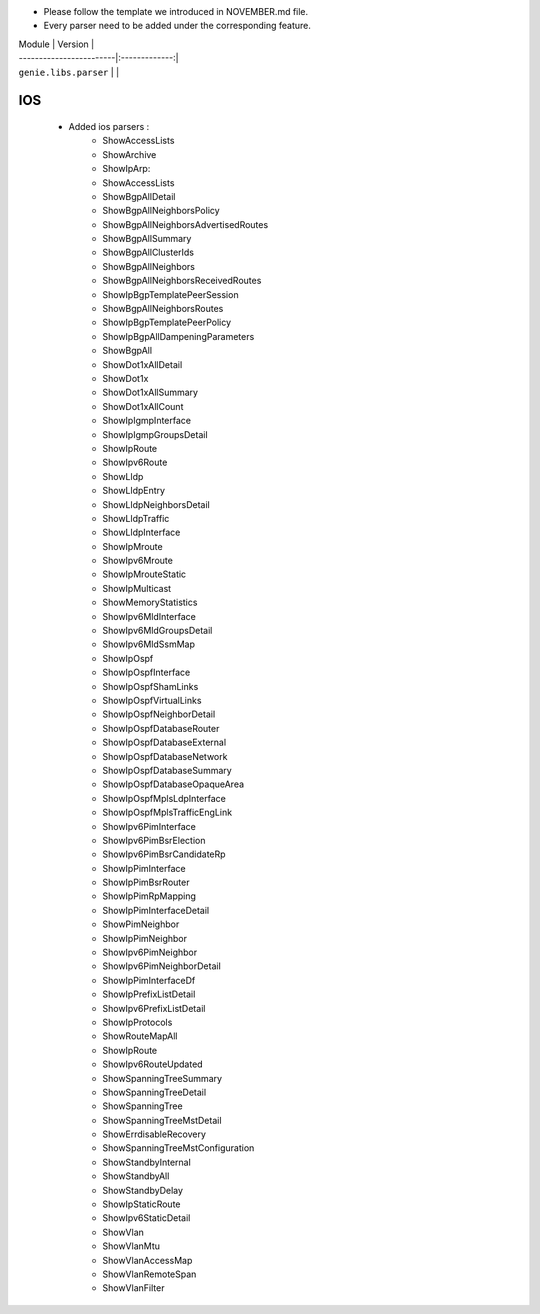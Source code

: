 * Please follow the template we introduced in NOVEMBER.md file.
* Every parser need to be added under the corresponding feature.

| Module                  | Version       |
| ------------------------|:-------------:|
| ``genie.libs.parser``   |               |


--------------------------------------------------------------------------------
                                    IOS
--------------------------------------------------------------------------------
    * Added ios parsers :
        *  ShowAccessLists
        *  ShowArchive
        *  ShowIpArp:
        *  ShowAccessLists
        *  ShowBgpAllDetail
        *  ShowBgpAllNeighborsPolicy
        *  ShowBgpAllNeighborsAdvertisedRoutes
        *  ShowBgpAllSummary
        *  ShowBgpAllClusterIds
        *  ShowBgpAllNeighbors
        *  ShowBgpAllNeighborsReceivedRoutes
        *  ShowIpBgpTemplatePeerSession
        *  ShowBgpAllNeighborsRoutes
        *  ShowIpBgpTemplatePeerPolicy
        *  ShowIpBgpAllDampeningParameters
        *  ShowBgpAll
        *  ShowDot1xAllDetail
        *  ShowDot1x
        *  ShowDot1xAllSummary
        *  ShowDot1xAllCount
        *  ShowIpIgmpInterface
        *  ShowIpIgmpGroupsDetail
        *  ShowIpRoute
        *  ShowIpv6Route
        *  ShowLldp
        *  ShowLldpEntry
        *  ShowLldpNeighborsDetail
        *  ShowLldpTraffic
        *  ShowLldpInterface
        *  ShowIpMroute
        *  ShowIpv6Mroute
        *  ShowIpMrouteStatic
        *  ShowIpMulticast
        *  ShowMemoryStatistics
        *  ShowIpv6MldInterface
        *  ShowIpv6MldGroupsDetail
        *  ShowIpv6MldSsmMap
        *  ShowIpOspf
        *  ShowIpOspfInterface
        *  ShowIpOspfShamLinks
        *  ShowIpOspfVirtualLinks
        *  ShowIpOspfNeighborDetail
        *  ShowIpOspfDatabaseRouter
        *  ShowIpOspfDatabaseExternal
        *  ShowIpOspfDatabaseNetwork
        *  ShowIpOspfDatabaseSummary
        *  ShowIpOspfDatabaseOpaqueArea
        *  ShowIpOspfMplsLdpInterface
        *  ShowIpOspfMplsTrafficEngLink
        *  ShowIpv6PimInterface
        *  ShowIpv6PimBsrElection
        *  ShowIpv6PimBsrCandidateRp
        *  ShowIpPimInterface
        *  ShowIpPimBsrRouter
        *  ShowIpPimRpMapping
        *  ShowIpPimInterfaceDetail
        *  ShowPimNeighbor
        *  ShowIpPimNeighbor
        *  ShowIpv6PimNeighbor
        *  ShowIpv6PimNeighborDetail
        *  ShowIpPimInterfaceDf
        *  ShowIpPrefixListDetail
        *  ShowIpv6PrefixListDetail
        *  ShowIpProtocols
        *  ShowRouteMapAll
        *  ShowIpRoute
        *  ShowIpv6RouteUpdated
        *  ShowSpanningTreeSummary
        *  ShowSpanningTreeDetail
        *  ShowSpanningTree
        *  ShowSpanningTreeMstDetail
        *  ShowErrdisableRecovery
        *  ShowSpanningTreeMstConfiguration
        *  ShowStandbyInternal
        *  ShowStandbyAll
        *  ShowStandbyDelay
        *  ShowIpStaticRoute
        *  ShowIpv6StaticDetail
        *  ShowVlan
        *  ShowVlanMtu
        *  ShowVlanAccessMap
        *  ShowVlanRemoteSpan
        *  ShowVlanFilter





